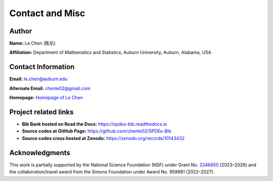 
Contact and Misc
=================

Author
------

**Name:** Le Chen (陈乐)

**Affiliation:** Department of Mathematics and Statistics, Auburn University, Auburn, Alabama, USA

Contact Information
-------------------

**Email:** le.chen@auburn.edu

**Alternate Email:** chenle02@gmail.com

**Homepage:** `Homepage of Le Chen <http://webhome.auburn.edu/~lzc0090/>`_


Project related links
---------------------

+ **Bib Bank hosted on Read the Docs:** `https://spdes-bib.readthedocs.io <https://spdes-bib.readthedocs.io>`_
+ **Source codes at GitHub Page:** `https://github.com/chenle02/SPDEs-Bib <https://github.com/chenle02/SPDEs-Bib>`_
+ **Source codes cross hosted at Zenodo:** `https://zenodo.org/records/10143432 <https://zenodo.org/records/10143432>`_

Acknowledgments
----------------

This work is partially supported by the National Science Foundation (NSF) under
Grant No. `2246850 <https://www.nsf.gov/awardsearch/showAward?AWD_ID=2246850>`_
(2023–2026) and the collaboration/travel award from the Simons Foundation under
Award No. 959981 (2022–2027).

